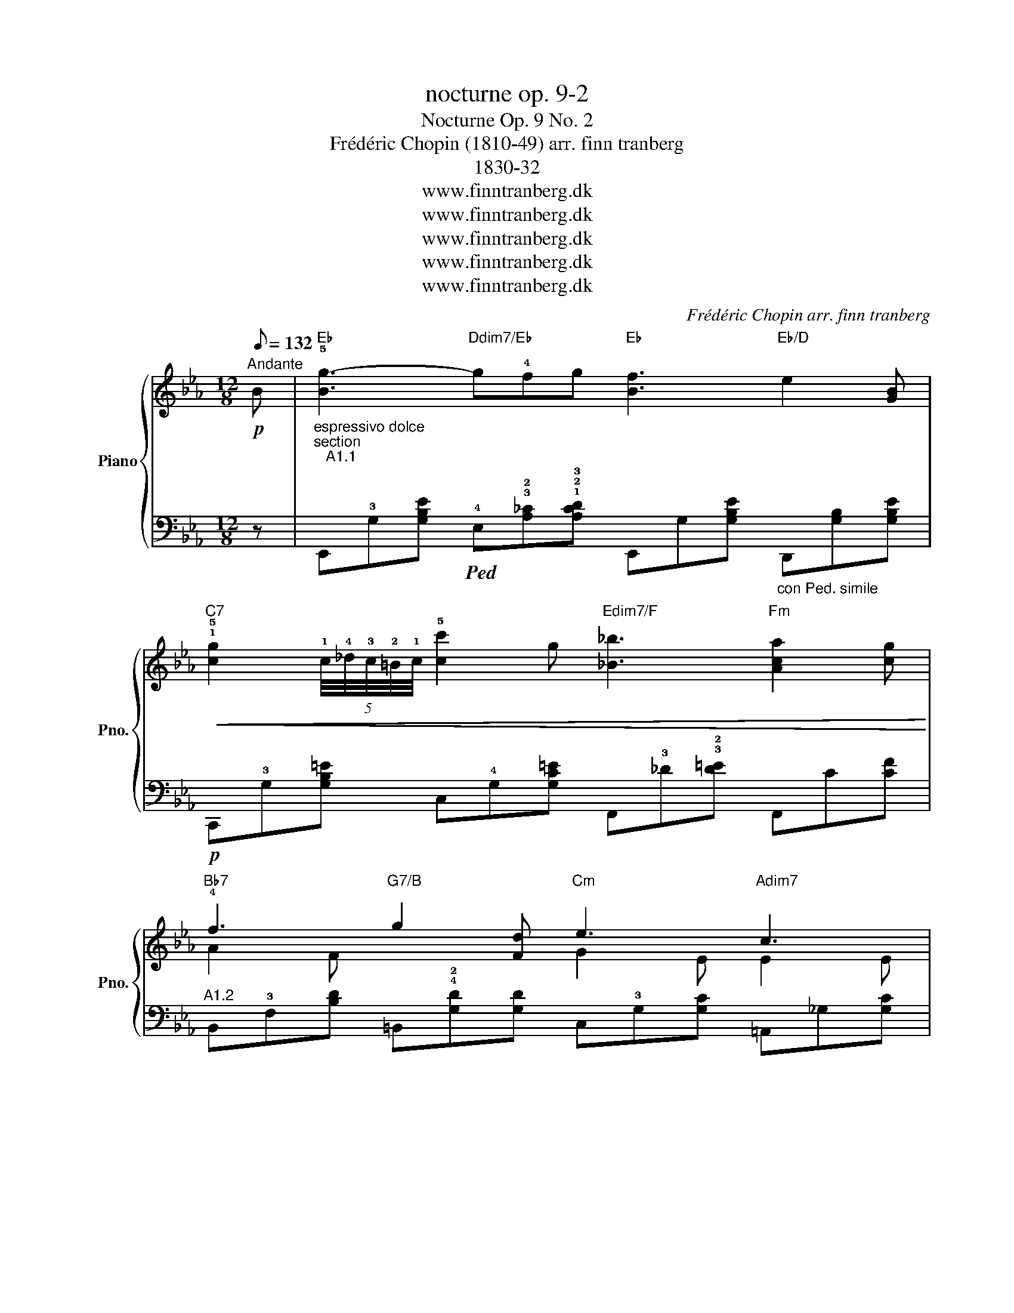 X:1
T:nocturne op. 9-2
T:Nocturne Op. 9 No. 2 
T:Frédéric Chopin (1810-49) arr. finn tranberg
T:1830-32
T:www.finntranberg.dk
T:www.finntranberg.dk
T:www.finntranberg.dk
T:www.finntranberg.dk
T:www.finntranberg.dk
C:Frédéric Chopin arr. finn tranberg
Z:www.finntranberg.dk
%%score { ( 1 3 ) | 2 }
L:1/8
Q:1/8=132
M:12/8
K:Eb
V:1 treble nm="Piano" snm="Pno."
V:3 treble 
V:2 bass 
V:1
!p!"^Andante" B |"Eb" !5![Bg-]3"Ddim7/Eb" g!4!fg"Eb" [Bf]3"Eb/D" e2 [GB] | %2
"C7"!<(! !1!!5![cg]2 (5:4:5!1!c/4!4!_d/4!3!c/4!2!=B/4!1!c/4 !5![cc']2 g"Edim7/F" [_B_b]3"Fm" [Aca]2 [cg]!<)! | %3
"Bb7"!p! !4!f3"G7/B" g2 [Fd]"Cm" e3"Adim7" c3 | %4
"Bb7sus4"!<(! [FB]d'c'"Bb7" b/a/g/!f!a/c/d/"Eb" [Be]3 z2 [GB]!<)! | %5
"Eb"!p! [Bg]3"Ddim7/Eb" !3!f/g/(3f/4g/4f/4=e/f/g/"Eb" f !>![B_e-]2"Eb/D" e/!3!f/(3e/4f/4e/4d/e/f/ | %6
"C7"!<(! g/=B/c/!>!_d/c/!>!f/ =e/!>!a/g/_d'/c'/g/"Edim7/F"!>(! [_B_b]3"Fm" [Aca]2 [cg]!<)!!>)! | %7
"Bb7"!p! !3!f/g/(3f/g/f/g/4f/4=e/4f/4"G7/B" g!>!g[Fd]"Cm" _e3"Adim7" c3 | %8
"Bb7sus4" [FB]d'.c'"Bb7" .b/.a/.g/.a/{/a}c/d/"Eb" [Be-]3 ed[Be] | %9
"Bb"!p! !4!f3 !>![Bg]2 [Ff]"F/A" f3 c3 |"Ab"!pp! .e.e.e"Abm" .ed/e/f/>e/"Eb" [Be]3!<(! B3!<)! | %11
"Edim7"!f! [Bb]3"C7/E" [B=a]2 g"F7"!>(! [=Af]3"Gm" [Bd]3!>)! | %12
"Cm" e3"F7" .!2!!5![=Ad].[EAc].[FAd]"Bb" !3![FB]"B7""^A       G#        G"!<(!!4![^F=B]"E"[=EB]"C7" !3!!5![E_Bc]"F7"!4![=F=Ac]"Bb7"!2!!5![F_Ad]!<)! | %13
"Eb"{GBe} [Bg]2!p! =A/B/"Ddim7/Eb" !>!_c/B/^c/d/!>!g/>f/"Eb" [Bf]2 [Be-]"Eb/D" e/f/(3e/4f/4e/4d/e/f/ | %14
"C7"!<(! g/=B/c/!>!_d/c/!>!f/ =e/!>!a/g/_d'/c'/g/"Edim7/F" [_B_b]3"Fm"!>(! [Aca]2 [cg]!<)!!>)! | %15
"Bb7"!p! !3!f/g/(3f/g/f/g/4f/4=e/4f/4"G7/B" .g!>!g[Fd]"Cm" _e3"Adim7" c3 | %16
"Bb7sus4" [FB]d'c'"Bb7" b/=a/_a/4f/4d/4!>!_c/4B/4d/4(3g/4f/4e/4"Eb" [Be-]3 ed[Be] | %17
"Bb" f3 [Bg]2 [Ff]"F/A" f3 c3 |"Ab" (4:3:4eeee"Abm" ed/e/f/>e/"Eb" [Be]3 B3 | %19
"Edim7"!f! [Bb]3"C7/E" [B=a]2 g"F7"!>(! [=Af]3"Gm" [Bd]3!>)! | %20
"Cm" e3"F7" .!2!!5![=Ad].[EAc].[FAd]"Bb" !3![FB]"B7""^A       G#        G"!<(!!4![^F=B]"E"[=EB]"C7" !3!!5![E_Bc]"F7"!4![=F=Ac]"Bb7"!2!!5![F_Ad]!<)! | %21
"Eb""^a tempo"{GBe} [Bg]2!p! =A/B/"Ddim7/Eb" !>!_c/B/^c/d/!>!g/>f/"Eb" [Bf]2 [Be-]"Eb/D" e/f/(3e/4f/4e/4d/e/f/ | %22
"C7" g/=B/c/!>!_d/c/!>!f/ =e/!>!a/g/_d'/c'/g/"Edim7/F"{/g} [_B_b]3"Fm" [Aca]2 [cg] | %23
"Bb7" !3!f/g/(3f/g/f/g/4f/4=e/4f/4"G7/B" gg[Fd]"Cm" _e3"Adim7" c3 | %24
"Bb7sus4" [FB]d'c'"Bb7" b/=a/_a/4f/4d/4_c/4B/4d/4(3g/4f/4e/4"Eb" !>![Be]6 | %25
"Abm/Eb"!p! !>![Ae]3 fef"Eb" [Bg]6 | %26
"Abm/Eb"!pp! [Ae]3- [Ae]/f/e/f/"_poco rubato"e/f/"Eb" [Bg]2 (5:4:5!2!e/4!3!f/4!2!e/4!1!d/4!2!e/4"^eb" !5!e'"^d"d'c' | %27
"Bb7/Eb"!pp! [Bb]2 (=a _a)c[Ad]"Eb" ef/(3e/4f/4e/4d/e/"F7/A"!8va(!{/e'} .g'.f'/.e'/.d'/.c'/!8va)! | %28
"Bb7sus4" _c'b__b"Bb7" b/a/ a/g/ g/>f/"Eb" !>![Be]6 | %29
"Abm"!p! !3!e3- (8:6:8e/f/e/f/e/f/e/f/"Eb" [Bg]3 z E[EG] | %30
"Abm""^con forza" eA/B/(3A/4B/4A/4G/ A/_c/e/a/"^eb"e'/ z/4"^f" f'/4"Eb""^g eb" g'e'!8va(!!>![e'e'']-"F7/A" [e'e''][d'd''][c'=c'']!8va)! | %31
"Bb7"!8va(! [_c'_c''][bb'][__b__b']"G7/B" [_a_a'][gg'][dd']"Cm" [ee'] !>![e'e'']2-"F7/A" [e'e''][ff'][=c'=c'']!8va)! | %32
"Bb7"!ff!!8va(! [_c'_c'']6 !fermata![bb']6!8va)! | %33
!p!"_(play first figure 12 times if you like)"!<(!!8va(! !3!_c''/!2!b'/!4!=c''/!1!=a'/!f! _c''/b'/d''/=c''/!mf!!<(! b'/=a'/_a'/g'/"_smorz.""^f" f''/"^d"d''/"^eb"e''/c''/!p! b'a'c'd'!<)!!8va)!!<)! | %34
"Eb"!p! [Ge]Bg [Ge]Bg [Ge]Bg [Ge]Bg |"Eb"!pp! [Ge]3"^eb" [ge']3 !fermata![G,E]6 |] %36
V:2
 z | %1
"^espressivo dolce""^section\n   A1.1\n\n" E,,!3!G,[G,B,E]!ped! !4!E,!3!!2![A,_C]!1!!2!!3![A,CD] E,,G,[G,B,E]"_con Ped. simile" D,,[G,B,][G,B,E] | %2
 C,,!3!G,[G,B,=E] C,!4!G,[G,C=E] F,,!3!_D!3!!2![D=E] F,,C[CF] | %3
"^A1.2" B,,!3!F,[B,D] =B,,!4!!2![G,D][G,D] C,!3!G,[G,C] =A,,_G,[G,C] | %4
 B,,!4![F,A,]!2![F,A,E] B,,, [F,B,][F,B,D] E,,G,[G,B,E] E,[G,B,][G,B,E] | %5
"^A2.1" !4!E,!3!G,[G,B,E] E,!2!!3![A,_C][A,_CD] E,!3!G,[G,B,E] D,!2![G,B,][G,B,E] | %6
"^cresc." C,!3!!4![G,B,][G,B,=E] C,!5!!2![G,C][G,C=E] F,,!3!_D[D=E] F,,C[CF] | %7
"^A2.2" B,,!3![F,B,][F,B,D] =B,,!5!!2![G,D][G,D] C,!3!G,[G,C] =A,,!3!_G,[G,C] | %8
 B,,!4![F,A,]!2![F,A,E] B,,, !3![F,B,][F,B,D] E,,!3!G,[G,B,E] E,[G,B,][B,E] | %9
"^B1.1" B,,F,[F,B,] B,,F,[F,B,] =A,,F,[F,C] =A,,F,[F,C] | %10
 A,,"^poco ritard."!5!!2![E,C][E,CE]"_ab" A,,, [E,_C][E,_CE] E,,!3!G,[G,B,E] !5!E,G,[G,B,] | %11
"^B1.2" =E,,!3!G,"^a tempo"[G,B,_D] =E,,!4!C!4!!3!!2![C=EG] F,,C[C_E] G,,G,[G,B,=D] | %12
 C,, G,C F,, F,[CE]"^poco rall." [B,D][=A,^D]^G, =G,[=F,C_E]B, | %13
"^a tempo""^A3.1" E,, !3!G,[G,B,E]"_Ped. come sopra\n\n" E,!3!!2![A,_C][A,CD] E,!3!G,[G,B,E] D,!3![G,B,][G,B,E] | %14
 C,[G,B,][G,B,=E]"^cresc." C,[G,C][G,C=E] F,,!3!_D[D=E] F,, C [CF] | %15
"^A3.2" B,,[F,B,][F,B,D] =B,,[G,D][G,D] C,G,[G,C] =A,,_G,[G,C] | %16
 B,,!4![F,A,][F,A,E] B,,,[F,B,][F,B,D] E,,G,[G,B,E] E,[G,B,][B,E] | %17
"^B2.1" B,,F,[F,B,] B,,F,[F,B,] =A,,F,[F,C] =A,,F,[F,C] | %18
 A,,!5!!2![E,C][E,CE] A,,, !2![E,_C][E,CE] E,,!3!G,[G,B,E] E,G,[G,B,] | %19
"^B2.2" =E,,!3!G,"^a tempo"[G,B,_D] =E,,!4!C!4!!3!!2![C=EG] F,,C[C_E] G,,G,[G,B,=D] | %20
 C,, G,C F,, F,[CE]"^poco rall." [B,D][=A,^D]^G, =G,[=F,C_E]B, | %21
"^A4.1" E,, !3!G,[G,B,E] E,!3!!2![A,_C][A,CD] E,!3!G,[G,B,E] D,!3![G,B,][G,B,E] | %22
 C,[G,B,][G,B,=E] C,[G,C][G,C=E] F,,_D[D=E] F,,C[CF] | %23
"^A4.2" B,,[F,B,][F,B,D] =B,,[G,D][G,D] C,G,[G,C] =A,,_G,[G,C] | %24
 B,,!4![F,A,][F,A,E] B,,,[F,B,][F,B,D] E,,G,[G,B,E] E,G,[G,B,E] | %25
"^Coda\nfinale\n" E,,!3!A,[A,_CE] E,!3!!2![A,_C][A,CE] E,,G,[G,B,E] E,G,[G,B,E] | %26
 E,,A,[A,_CE] E,[A,_C][A,CE] E,, G,[G,B,E] E,!4!!2![B,E][B,EG] | %27
 E,F,[F,D] E,[F,B,][F,B,D] E,[G,B,][G,B,E] =A,,[F,C][F,CE] | %28
 B,,!2![F,D][F,DF] B,,, [F,B,][F,B,D] E,,G,[G,B,E] E,G,[G,B,E] | %29
"_ab" A,,, !3![E,A,] !1!!2!!3![A,_CE] [CE][A,_CE]!5!!3!!2![E,A,_C] E,,G,[G,B,E] E,G,[G,B,] | %30
 A,,, !3!!2![E,A,_C]!3!!2!!1![A,_CE] [E,A,_C][A,CE][E,A,C] E,,!2![G,E]"^g"[G,EG] =A,,[F,E][=CEF] | %31
"^stretto""^(you play octaves)" B,,[F,B,D][F,DF] =B,,[G,F][DFG] C,[G,E]"^g"[CEG] =A,,[F,CE][CEF] | %32
"^senza tempo---------------------------------" (8:6:8B,,,B,,F,A,DB,[K:treble]FA d6 | %33
[K:bass] z8 z4 | %34
"^a tempo""_The Nocturne is written around 1832 and thus before the invention of the iron frame in the piano around 1845. The powerfull \nmodern piano is not suitable for Chopin's technique unless you are very skilled.\n    This modern arrangement is made in the highest possible quality and is more easy to read and play. The Nocturne is \"original\",  \nbut it is corrected.\n    Ornaments are written in notes. Phrases you make yourself. Staccato is used very little - does not work well together with the   \nsustain pedal. You can put extra cord notes in your left hand if you like, but I do not recommend it.\n\n    The Nocturne has some dissonances and unclear harmonic structures. Already in the first measure you have a dissonance : eb-d.\n\n    We do not know how Chopin played, but most likely he played rubato to counteract the creation of dissonances. It has been \ncorrected partly (measure 16 - also unnessarily complicated). \n    In short I have tried to make a modern cord based arrangement.  \n    I play the nocturne this way, but more slowly (80% = 105,6 eight notes). It is more easy, but in fact it sounds much better.\n\nBest of luck. FT\n\n \n\n\n  \n" E,,B,B,, E,B,B,, E,,B,B,, E,B,B,, | %35
 [E,B,]3[K:treble] [EB]3[K:bass] !fermata![E,,B,,]6 |] %36
V:3
 x | x12 | x12 | A2 F x3 G2 E E2 E | x12 | x12 | x12 | x6 G2 E E2 E | x12 | !2!B2 F x3 c2 F F2 F | %10
 x9 E2 [EG] | x12 | GE[EG] x9 | x12 | x12 | x6 G2 E E2 E | x12 | B2 F x3 c2 F F2 F | x9 E2 [EG] | %19
 x12 | GE[EG] x9 | x12 | x12 | x6 G2 E E2 E | x12 | x12 | x12 | x9!8va(! x3!8va)! | x12 | A3 A x8 | %30
 x8!8va(! x4!8va)! |!8va(! x12!8va)! |!8va(! x12!8va)! |!8va(! x12!8va)! | x12 | x12 |] %36

